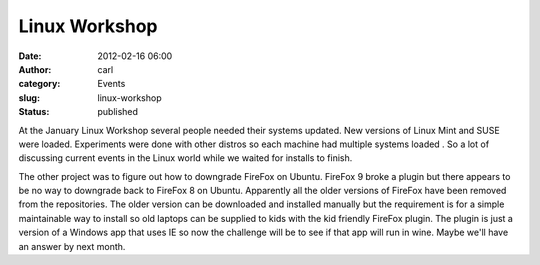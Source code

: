 Linux Workshop
##############
:date: 2012-02-16 06:00
:author: carl
:category: Events
:slug: linux-workshop
:status: published

|image0|

At the January Linux Workshop several people needed their systems
updated. New versions of Linux Mint and SUSE were loaded. Experiments
were done with other distros so each machine had multiple systems loaded
. So a lot of discussing current events in the Linux world while we
waited for installs to finish.

|image1|

The other project was to figure out how to downgrade FireFox on Ubuntu.
FireFox 9 broke a plugin but there appears to be no way to downgrade
back to FireFox 8 on Ubuntu. Apparently all the older versions of
FireFox have been removed from the repositories. The older version can
be downloaded and installed manually but the requirement is for a simple
maintainable way to install so old laptops can be supplied to kids with
the kid friendly FireFox plugin. The plugin is just a version of a
Windows app that uses IE so now the challenge will be to see if that app
will run in wine. Maybe we'll have an answer by next month.

 

 

 

.. |image0| image:: /wp-uploads/2012/01/2012-01-21_14-02-23_546-300x168.jpg
   :class: alignnone size-medium wp-image-785
   :width: 300px
   :height: 168px
   :target: /wp-uploads/2012/01/2012-01-21_14-02-23_546.jpg
.. |image1| image:: /wp-uploads/2012/01/2012-01-21_14-02-07_504-300x168.jpg
   :class: alignnone size-medium wp-image-784
   :width: 300px
   :height: 168px
   :target: /wp-uploads/2012/01/2012-01-21_14-02-07_504.jpg
